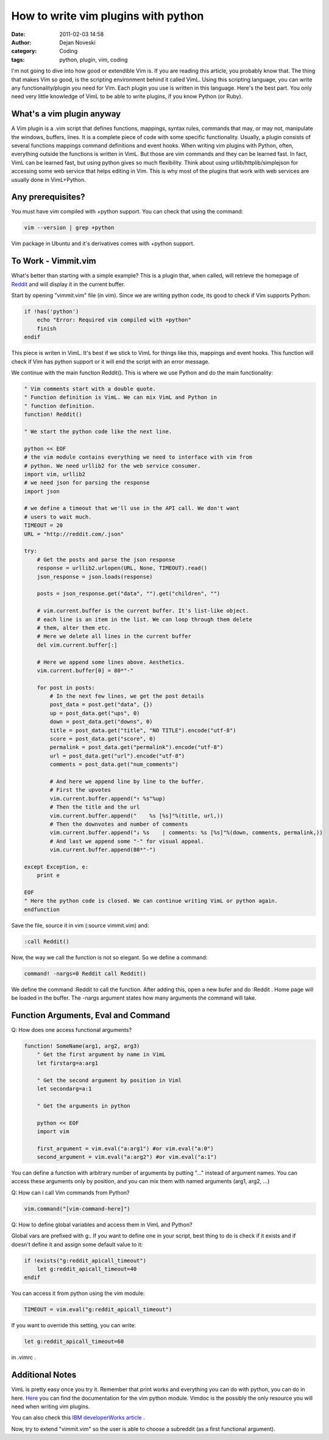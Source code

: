 How to write vim plugins with python
####################################

:date: 2011-02-03 14:58
:author: Dejan Noveski
:category: Coding
:tags: python, plugin, vim, coding


I'm not going to dive into how good or extendible Vim is. If you are reading this
article, you probably know that. The thing that makes Vim so good, is the
scripting environment behind it called VimL. Using this scripting language,
you can write any functionality/plugin you need for Vim. Each plugin you use
is written in this language. Here's the best part. You only need very little
knowledge of VimL to be able to write plugins, if you know Python (or Ruby).

What's a vim plugin anyway
==========================

A Vim plugin is a .vim script that defines functions, mappings, syntax rules, 
commands that may, or may
not, manipulate the windows, buffers, lines. It is a complete piece of code with
some specific functionality. Usually, a plugin consists of several functions 
mappings command definitions and event hooks. When writing vim plugins with Python, often, everything
outside the functions is written in VimL. But those are vim commands and they
can be learned fast. In fact, VimL can be learned fast, but using python gives
so much flexibility. Think about using urllib/httplib/simplejson for accessing
some web service that helps editing in Vim. This is why most of the plugins that
work with web services are usually done in VimL+Python.

Any prerequisites?
==================

You must have vim compiled with +python support. You can check that using the
command:

.. code-block:: bash

    vim --version | grep +python

Vim package in Ubuntu and it's derivatives comes with +python support.

To Work - Vimmit.vim
====================

What's better than starting with a simple example? This is a plugin that,
when called, will retrieve the homepage of `Reddit <http://reddit.com>`_
and will display it in the current buffer.

Start by opening "vimmit.vim" file (in vim). Since we are writing python code,
its good to check if Vim supports Python:

.. code-block:: vim

    if !has('python')
        echo "Error: Required vim compiled with +python"
        finish
    endif

This piece is writen in VimL. It's best if we stick to VimL for things like this,
mappings and event hooks. This function will check if Vim has python support or
it will end the script with an error message.

We continue with the main function Reddit(). This is where we use Python and do
the main functionality:

.. code-block:: python

    " Vim comments start with a double quote.
    " Function definition is VimL. We can mix VimL and Python in
    " function definition.
    function! Reddit()

    " We start the python code like the next line.

    python << EOF
    # the vim module contains everything we need to interface with vim from
    # python. We need urllib2 for the web service consumer.
    import vim, urllib2
    # we need json for parsing the response
    import json

    # we define a timeout that we'll use in the API call. We don't want
    # users to wait much.
    TIMEOUT = 20
    URL = "http://reddit.com/.json"

    try:
        # Get the posts and parse the json response
        response = urllib2.urlopen(URL, None, TIMEOUT).read()
        json_response = json.loads(response)

        posts = json_response.get("data", "").get("children", "")

        # vim.current.buffer is the current buffer. It's list-like object.
        # each line is an item in the list. We can loop through them delete
        # them, alter them etc.
        # Here we delete all lines in the current buffer
        del vim.current.buffer[:]

        # Here we append some lines above. Aesthetics.
        vim.current.buffer[0] = 80*"-"

        for post in posts:
            # In the next few lines, we get the post details
            post_data = post.get("data", {})
            up = post_data.get("ups", 0)
            down = post_data.get("downs", 0)
            title = post_data.get("title", "NO TITLE").encode("utf-8")
            score = post_data.get("score", 0)
            permalink = post_data.get("permalink").encode("utf-8")
            url = post_data.get("url").encode("utf-8")
            comments = post_data.get("num_comments")

            # And here we append line by line to the buffer.
            # First the upvotes
            vim.current.buffer.append("↑ %s"%up)
            # Then the title and the url
            vim.current.buffer.append("    %s [%s]"%(title, url,))
            # Then the downvotes and number of comments
            vim.current.buffer.append("↓ %s    | comments: %s [%s]"%(down, comments, permalink,))
            # And last we append some "-" for visual appeal.
            vim.current.buffer.append(80*"-")

    except Exception, e:
        print e

    EOF
    " Here the python code is closed. We can continue writing VimL or python again.
    endfunction

Save the file, source it in vim (:source vimmit.vim) and:

.. code-block:: bash

    :call Reddit()

Now, the way we call the function is not so elegant. So we define a command:

.. code-block:: vim 

    command! -nargs=0 Reddit call Reddit()

We define the command :Reddit to call the function. After adding this, open a
new bufer and do :Reddit . Home page will be loaded in the buffer. The -nargs
argument states how many arguments the command will take.

Function Arguments, Eval and Command
====================================

Q: How does one access functional arguments?

.. code-block:: vim 

    function! SomeName(arg1, arg2, arg3)
        " Get the first argument by name in VimL
        let firstarg=a:arg1

        " Get the second argument by position in Viml
        let secondarg=a:1

        " Get the arguments in python
        
        python << EOF
        import vim

        first_argument = vim.eval("a:arg1") #or vim.eval("a:0")
        second_argument = vim.eval("a:arg2") #or vim.eval("a:1")

You can define a function with arbitrary number of arguments by putting "..."
instead of argument names. You can access these arguments only by position, 
and you can mix them with named arguments (arg1, arg2, ...)

Q: How can I call Vim commands from Python?

.. code-block:: vim
    
    vim.command("[vim-command-here]")

Q: How to define global variables and access them in VimL and Python?

Global vars are prefixed with g:. If you want to define one in your script, 
best thing to do is check if it exists and if doesn't define it and assign some
default value to it:

.. code-block:: vim 

    if !exists("g:reddit_apicall_timeout")
        let g:reddit_apicall_timeout=40
    endif

You can access it from python using the vim module:

.. code-block:: python

    TIMEOUT = vim.eval("g:reddit_apicall_timeout")

If you want to override this setting, you can write:

.. code-block:: vim

    let g:reddit_apicall_timeout=60

in .vimrc .

Additional Notes
================

VimL is pretty easy once you try it. Remember that print works and
everything you can do with python, you can do in here. `Here <http://vimdoc.sourceforge.net/htmldoc/if_pyth.html#python-vim>`_
you can find the documentation for the vim python module. Vimdoc is the possibly
the only resource you will need when writing vim plugins.

You can also check this `IBM developerWorks article <https://www.ibm.com/developerworks/aix/library/au-vimplugin/>`_ .

Now, try to extend "vimmit.vim" so the user is able to choose a subreddit (as a
first functional argument).
